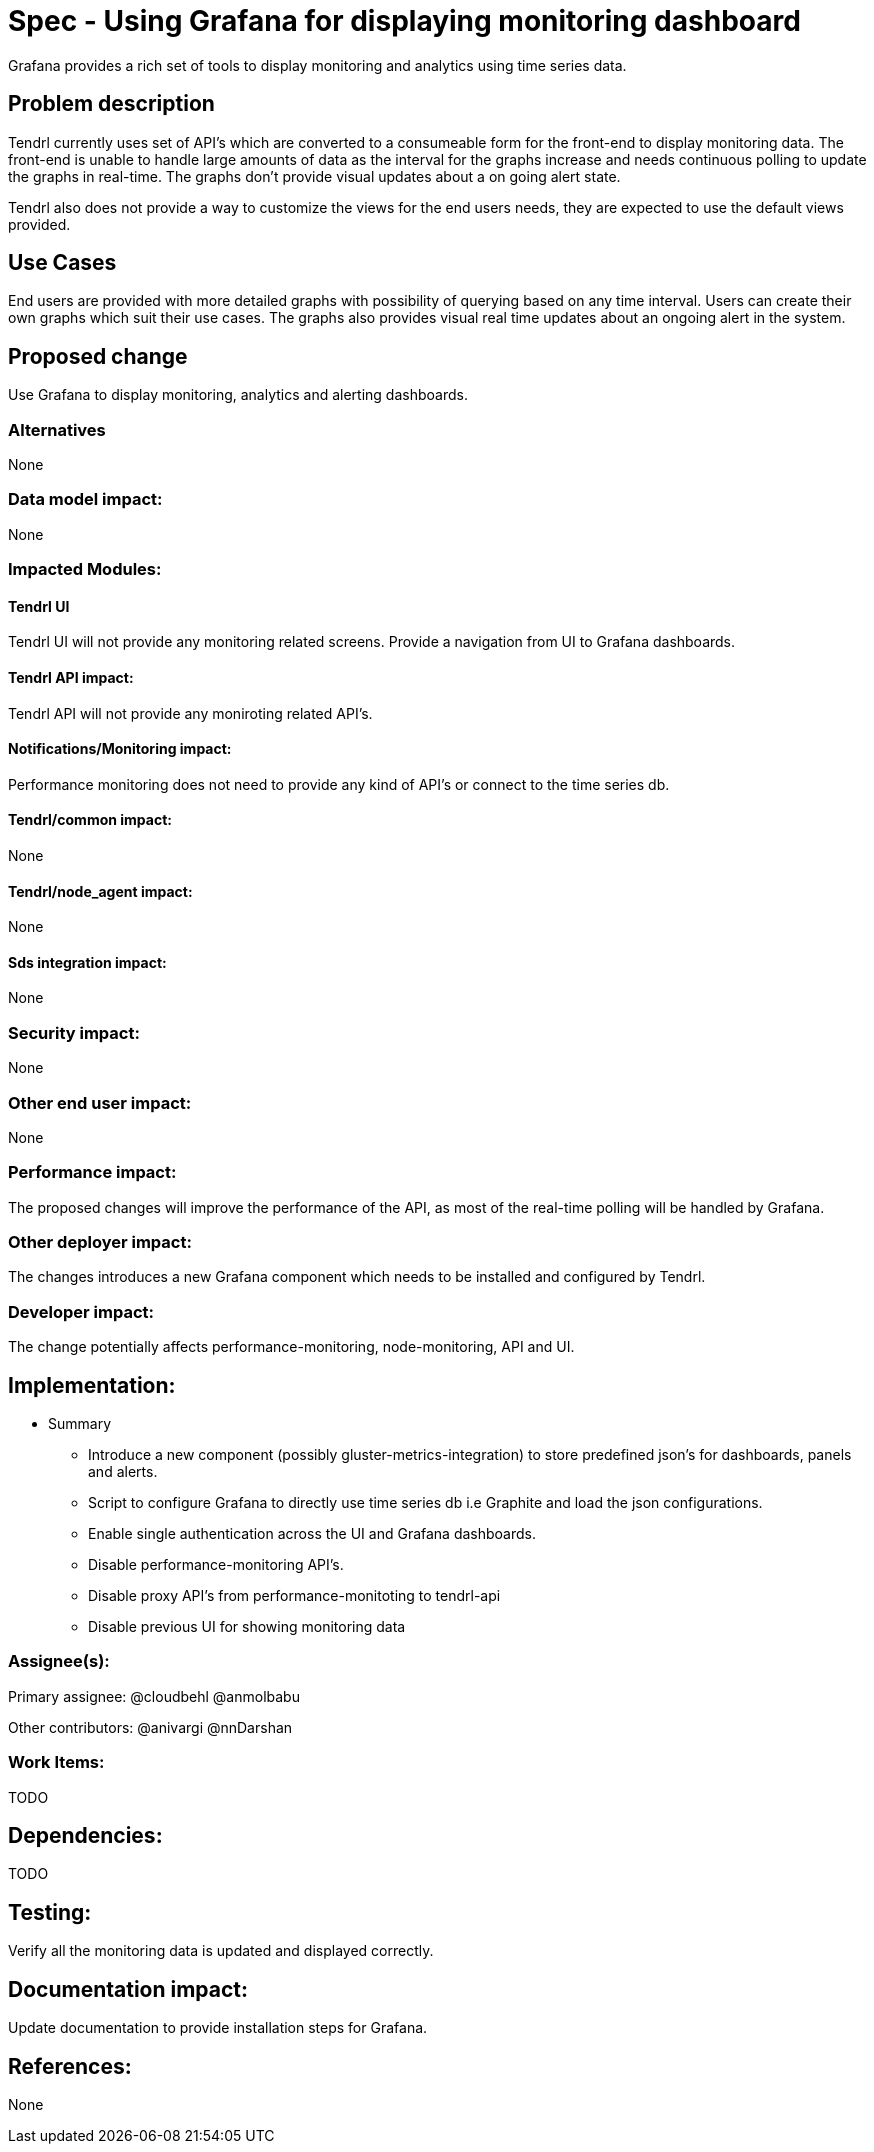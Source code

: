 // vim: tw=79

= Spec - Using Grafana for displaying monitoring dashboard

Grafana provides a rich set of tools to display monitoring and analytics using
time series data.

== Problem description

Tendrl currently uses set of API's which are converted to a consumeable form
for the front-end to display monitoring data. The front-end is unable to handle
large amounts of data as the interval for the graphs increase and needs
continuous polling to update the graphs in real-time. The graphs don't provide
visual updates about a on going alert state.

Tendrl also does not provide a way to customize the views for the end users
needs, they are expected to use the default views provided.

== Use Cases

End users are provided with more detailed graphs with possibility of querying
based on any time interval. Users can create their own graphs which suit their
use cases. The graphs also provides visual real time updates about an ongoing
alert in the system.

== Proposed change

Use Grafana to display monitoring, analytics and alerting dashboards.

=== Alternatives
None

=== Data model impact:
None

=== Impacted Modules:

==== Tendrl UI

Tendrl UI will not provide any monitoring related screens. Provide a navigation
from UI to Grafana dashboards.

==== Tendrl API impact:

Tendrl API will not provide any moniroting related API's.

==== Notifications/Monitoring impact:

Performance monitoring does not need to provide any kind of API's or connect to
the time series db.

==== Tendrl/common impact:
None

==== Tendrl/node_agent impact:
None

==== Sds integration impact:
None

=== Security impact:
None

=== Other end user impact:
None

=== Performance impact:

The proposed changes will improve the performance of the API, as most of the
real-time polling will be handled by Grafana.

=== Other deployer impact:

The changes introduces a new Grafana component which needs to be installed and
configured by Tendrl.

=== Developer impact:

The change potentially affects performance-monitoring, node-monitoring, API and
UI. 

== Implementation:

* Summary

** Introduce a new component (possibly gluster-metrics-integration) to store
predefined json's for dashboards, panels and alerts.

** Script to configure Grafana to directly use time series db i.e Graphite and
load the json configurations.

** Enable single authentication across the UI and Grafana dashboards.

** Disable performance-monitoring API's.

** Disable proxy API's from performance-monitoting to tendrl-api

** Disable previous UI for showing monitoring data

=== Assignee(s):

Primary assignee:
  @cloudbehl
  @anmolbabu

Other contributors:
  @anivargi
  @nnDarshan

=== Work Items:

TODO

== Dependencies:

TODO

== Testing:

Verify all the monitoring data is updated and displayed correctly.

== Documentation impact:

Update documentation to provide installation steps for Grafana.

== References:
None
